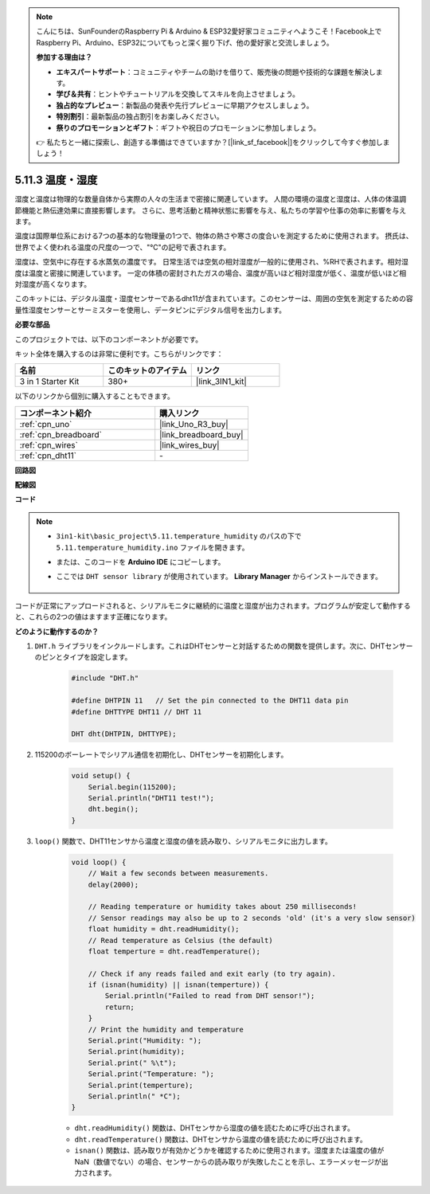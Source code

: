 .. note::

    こんにちは、SunFounderのRaspberry Pi & Arduino & ESP32愛好家コミュニティへようこそ！Facebook上でRaspberry Pi、Arduino、ESP32についてもっと深く掘り下げ、他の愛好家と交流しましょう。

    **参加する理由は？**

    - **エキスパートサポート**：コミュニティやチームの助けを借りて、販売後の問題や技術的な課題を解決します。
    - **学び＆共有**：ヒントやチュートリアルを交換してスキルを向上させましょう。
    - **独占的なプレビュー**：新製品の発表や先行プレビューに早期アクセスしましょう。
    - **特別割引**：最新製品の独占割引をお楽しみください。
    - **祭りのプロモーションとギフト**：ギフトや祝日のプロモーションに参加しましょう。

    👉 私たちと一緒に探索し、創造する準備はできていますか？[|link_sf_facebook|]をクリックして今すぐ参加しましょう！

.. _ar_dht11:

5.11.3 温度・湿度
=======================================

湿度と温度は物理的な数量自体から実際の人々の生活まで密接に関連しています。
人間の環境の温度と湿度は、人体の体温調節機能と熱伝達効果に直接影響します。
さらに、思考活動と精神状態に影響を与え、私たちの学習や仕事の効率に影響を与えます。

温度は国際単位系における7つの基本的な物理量の1つで、物体の熱さや寒さの度合いを測定するために使用されます。
摂氏は、世界でよく使われる温度の尺度の一つで、"℃"の記号で表されます。

湿度は、空気中に存在する水蒸気の濃度です。
日常生活では空気の相対湿度が一般的に使用され、%RHで表されます。相対湿度は温度と密接に関連しています。
一定の体積の密封されたガスの場合、温度が高いほど相対湿度が低く、温度が低いほど相対湿度が高くなります。

.. image:: img/Dht11.png

このキットには、デジタル温度・湿度センサーであるdht11が含まれています。このセンサーは、周囲の空気を測定するための容量性湿度センサーとサーミスターを使用し、データピンにデジタル信号を出力します。

**必要な部品**

このプロジェクトでは、以下のコンポーネントが必要です。

キット全体を購入するのは非常に便利です。こちらがリンクです：

.. list-table::
    :widths: 20 20 20
    :header-rows: 1

    *   - 名前	
        - このキットのアイテム
        - リンク
    *   - 3 in 1 Starter Kit
        - 380+
        - |link_3IN1_kit|

以下のリンクから個別に購入することもできます。

.. list-table::
    :widths: 30 20
    :header-rows: 1

    *   - コンポーネント紹介
        - 購入リンク

    *   - :ref:`cpn_uno`
        - |link_Uno_R3_buy|
    *   - :ref:`cpn_breadboard`
        - |link_breadboard_buy|
    *   - :ref:`cpn_wires`
        - |link_wires_buy|
    *   - :ref:`cpn_dht11`
        - \-

**回路図**

.. image:: img/circuit_7.3_dht11.png

**配線図**

.. image:: img/dht11_bb.jpg

**コード**

.. note::

    * ``3in1-kit\basic_project\5.11.temperature_humidity`` のパスの下で ``5.11.temperature_humidity.ino`` ファイルを開きます。
    * または、このコードを **Arduino IDE** にコピーします。
    * ここでは ``DHT sensor library`` が使用されています。 **Library Manager** からインストールできます。

        .. image:: ../img/lib_dht11.png

.. raw:: html
    
    <iframe src=https://create.arduino.cc/editor/sunfounder01/c5b4c902-f39d-45a6-9a17-1308056041a8/preview?embed style="height:510px;width:100%;margin:10px 0" frameborder=0></iframe>

コードが正常にアップロードされると、シリアルモニタに継続的に温度と湿度が出力されます。プログラムが安定して動作すると、これらの2つの値はますます正確になります。

**どのように動作するのか？**

#. ``DHT.h`` ライブラリをインクルードします。これはDHTセンサーと対話するための関数を提供します。次に、DHTセンサーのピンとタイプを設定します。

    .. code-block:: arduino

        #include "DHT.h"

        #define DHTPIN 11   // Set the pin connected to the DHT11 data pin
        #define DHTTYPE DHT11 // DHT 11 

        DHT dht(DHTPIN, DHTTYPE);

#. 115200のボーレートでシリアル通信を初期化し、DHTセンサーを初期化します。

    .. code-block:: arduino

        void setup() {
            Serial.begin(115200);
            Serial.println("DHT11 test!");
            dht.begin();
        }

#. ``loop()`` 関数で、DHT11センサから温度と湿度の値を読み取り、シリアルモニタに出力します。

    .. code-block:: arduino

        void loop() {
            // Wait a few seconds between measurements.
            delay(2000);

            // Reading temperature or humidity takes about 250 milliseconds!
            // Sensor readings may also be up to 2 seconds 'old' (it's a very slow sensor)
            float humidity = dht.readHumidity();
            // Read temperature as Celsius (the default)
            float temperture = dht.readTemperature();

            // Check if any reads failed and exit early (to try again).
            if (isnan(humidity) || isnan(temperture)) {
                Serial.println("Failed to read from DHT sensor!");
                return;
            }
            // Print the humidity and temperature
            Serial.print("Humidity: ");
            Serial.print(humidity);
            Serial.print(" %\t");
            Serial.print("Temperature: ");
            Serial.print(temperture);
            Serial.println(" *C");
        }

    * ``dht.readHumidity()`` 関数は、DHTセンサから湿度の値を読むために呼び出されます。
    * ``dht.readTemperature()`` 関数は、DHTセンサから温度の値を読むために呼び出されます。
    * ``isnan()`` 関数は、読み取りが有効かどうかを確認するために使用されます。湿度または温度の値がNaN（数値でない）の場合、センサーからの読み取りが失敗したことを示し、エラーメッセージが出力されます。


